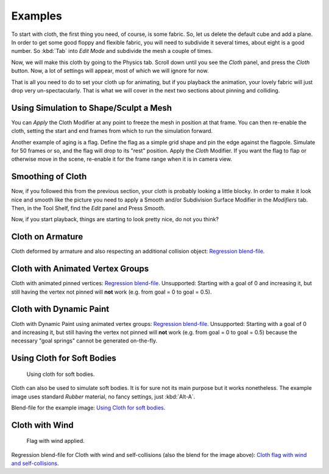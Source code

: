 
********
Examples
********

To start with cloth, the first thing you need, of course, is some fabric. So,
let us delete the default cube and add a plane. In order to get some good floppy and flexible fabric,
you will need to subdivide it several times, about eight is a good number.
So :kbd:`Tab` into *Edit Mode* and subdivide the mesh a couple of times.

Now, we will make this cloth by going to the Physics tab.
Scroll down until you see the *Cloth* panel, and press the *Cloth* button.
Now, a lot of settings will appear, most of which we will ignore for now.

That is all you need to do to set your cloth up for animating,
but if you playback the animation, your lovely fabric will just drop very un-spectacularly.
That is what we will cover in the next two sections about pinning and colliding.


Using Simulation to Shape/Sculpt a Mesh
=======================================

You can *Apply* the Cloth Modifier at any point to freeze the mesh in
position at that frame. You can then re-enable the cloth,
setting the start and end frames from which to run the simulation forward.

Another example of aging is a flag.
Define the flag as a simple grid shape and pin the edge against the flagpole.
Simulate for 50 frames or so, and the flag will drop to its "rest" position.
Apply the *Cloth* Modifier.
If you want the flag to flap or otherwise move in the scene,
re-enable it for the frame range when it is in camera view.


Smoothing of Cloth
==================

Now, if you followed this from the previous section, your cloth is probably looking a little blocky.
In order to make it look nice and smooth like the picture you need to apply
a Smooth and/or Subdivision Surface Modifier in the *Modifiers* tab.
Then, in the Tool Shelf, find the *Edit* panel and Press *Smooth*.

Now, if you start playback, things are starting to look pretty nice, do not you think?


Cloth on Armature
=================

Cloth deformed by armature and also respecting an additional collision object:
`Regression blend-file <https://wiki.blender.org/wiki/File:Cloth-regression-armature.blend>`__.


Cloth with Animated Vertex Groups
=================================

Cloth with animated pinned vertices:
`Regression blend-file <https://wiki.blender.org/wiki/File:Cloth_anim_vertex.blend>`__.
Unsupported: Starting with a goal of 0 and increasing it,
but still having the vertex not pinned will **not** work (e.g. from goal = 0 to goal = 0.5).


Cloth with Dynamic Paint
========================

Cloth with Dynamic Paint using animated vertex groups:
`Regression blend-file <https://wiki.blender.org/wiki/File:Cloth_dynamic_paint.blend>`__.
Unsupported: Starting with a goal of 0 and increasing it, but still having the vertex not pinned will **not** work
(e.g. from goal = 0 to goal = 0.5) because the necessary "goal springs" cannot be generated on-the-fly.


Using Cloth for Soft Bodies
===========================

.. figure:: /images/physics_cloth_examples_softbody1.jpg
   :width: 200px

   Using cloth for soft bodies.

Cloth can also be used to simulate soft bodies.
It is for sure not its main purpose but it works nonetheless.
The example image uses standard *Rubber* material, no fancy settings,
just :kbd:`Alt-A`.

Blend-file for the example image:
`Using Cloth for soft bodies <https://wiki.blender.org/wiki/File:Cloth-sb1.blend>`__.


Cloth with Wind
===============

.. figure:: /images/physics_cloth_examples_flag2.jpg
   :width: 200px

   Flag with wind applied.

Regression blend-file for Cloth with wind and self-collisions (also the blend for the image above):
`Cloth flag with wind and self-collisions <https://wiki.blender.org/wiki/File:Cloth-flag2.blend>`__.
